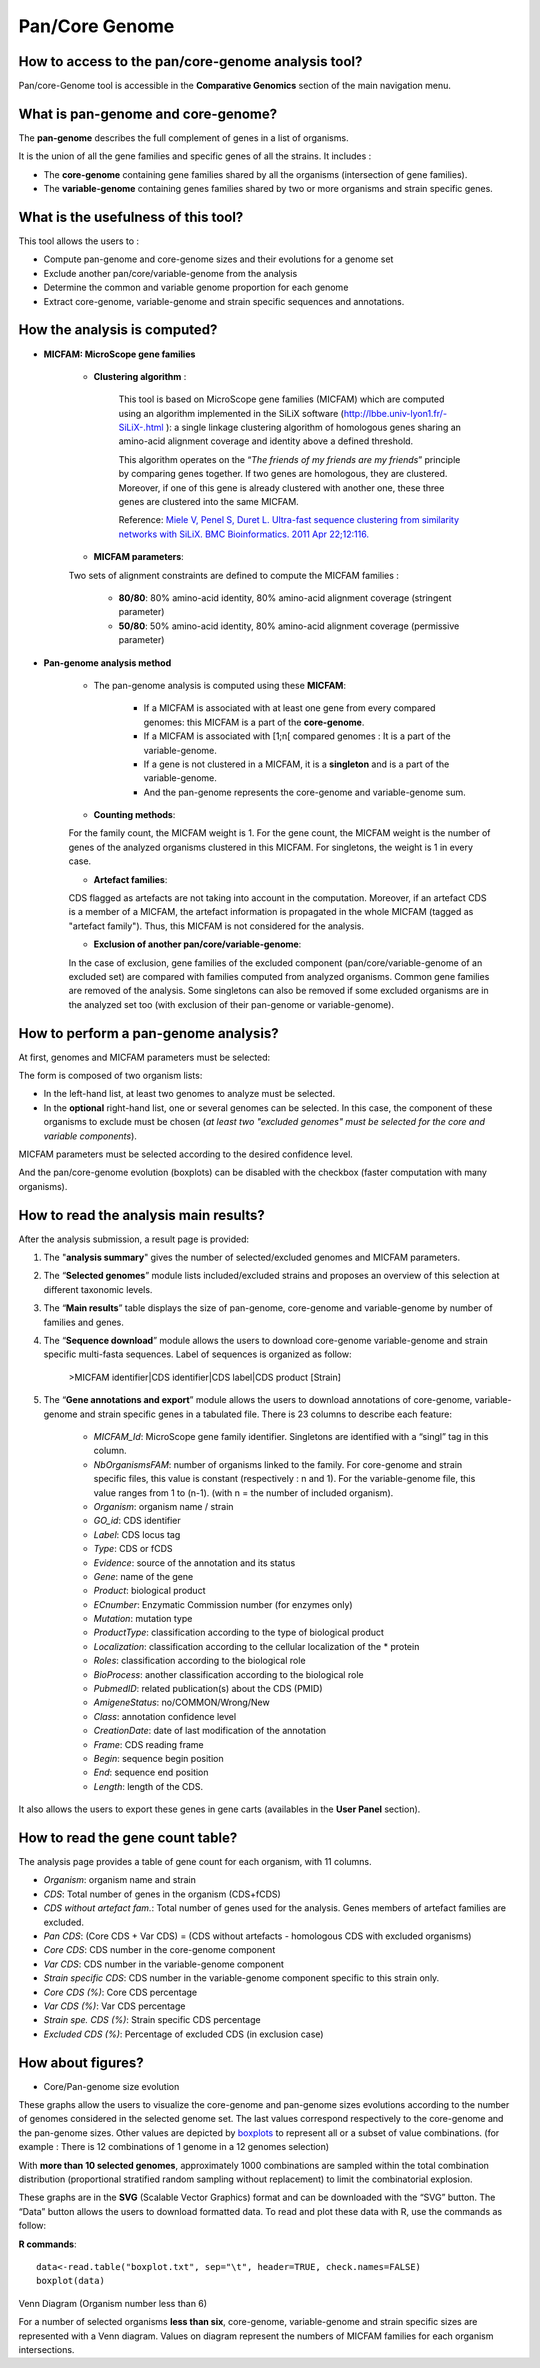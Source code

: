###############
Pan/Core Genome
###############

How to access to the pan/core-genome analysis tool?
---------------------------------------------------

Pan/core-Genome tool is accessible in the **Comparative Genomics** section of the main navigation menu.

What is pan-genome and core-genome?
-----------------------------------

The **pan-genome** describes the full complement of genes in a list of organisms.

.. image:: img/pancore1.png

It is the union of all the gene families and specific genes of all the strains. It includes :

* The **core-genome** containing gene families shared by all the organisms (intersection of gene families).
* The **variable-genome** containing genes families shared by two or more organisms and strain specific genes.


What is the usefulness of this tool?
------------------------------------

This tool allows the users to :

* Compute pan-genome and core-genome sizes and their evolutions for a genome set
* Exclude another pan/core/variable-genome from the analysis
* Determine the common and variable genome proportion for each genome
* Extract core-genome, variable-genome and strain specific sequences and annotations.


How the analysis is computed?
-----------------------------

- **MICFAM: MicroScope gene families**

	* **Clustering algorithm** : 
	
		This tool is based on MicroScope gene families (MICFAM) which are computed using an algorithm implemented in the SiLiX software (http://lbbe.univ-lyon1.fr/-SiLiX-.html ): a single linkage clustering algorithm of homologous genes sharing an amino-acid alignment coverage and identity above a defined threshold. 

		This algorithm operates on the “*The friends of my friends are my friends*” principle by comparing genes together. If two genes are homologous, they are clustered. Moreover, if one of this gene is already clustered with another one, these three genes are clustered into the same MICFAM. 

		Reference: `Miele V, Penel S, Duret L. Ultra-fast sequence clustering from similarity networks with SiLiX. BMC Bioinformatics. 2011 Apr 22;12:116. <http://www.ncbi.nlm.nih.gov/pmc/articles/PMC3095554/>`_

	* **MICFAM parameters**: 
	
	Two sets of alignment constraints are defined to compute the MICFAM families :
	
		* **80/80**: 80% amino-acid identity, 80% amino-acid alignment coverage (stringent parameter)
		* **50/80**: 50% amino-acid identity, 80% amino-acid alignment coverage (permissive parameter)


- **Pan-genome analysis method**

	* The pan-genome analysis is computed using these **MICFAM**:
		
		* If a MICFAM is associated with at least one gene from every compared genomes: this MICFAM is a part of the **core-genome**.
		* If a MICFAM is associated with [1;n[ compared genomes : It is a part of the variable-genome.
		* If a gene is not clustered in a MICFAM, it is a **singleton** and is a part of the variable-genome.
		* And the pan-genome represents the core-genome and variable-genome sum.
	
	* **Counting methods**: 
	
	For the family count, the MICFAM weight is 1. 
	For the gene count, the MICFAM weight is the number of genes of the analyzed organisms clustered in this MICFAM. 
	For singletons, the weight is 1 in every case.

	* **Artefact families**: 
	
	CDS flagged as artefacts are not taking into account in the computation. Moreover, if an artefact CDS is a member of a MICFAM, the artefact information is propagated in the whole MICFAM (tagged as "artefact family"). Thus, this MICFAM is not considered for the analysis.

	* **Exclusion of another pan/core/variable-genome**: 
	
	In the case of exclusion, gene families of the excluded component (pan/core/variable-genome of an excluded set) are compared with families computed from analyzed organisms. Common gene families are removed of the analysis. Some singletons can also be removed if some excluded organisms are in the analyzed set too (with exclusion of their pan-genome or variable-genome).


How to perform a pan-genome analysis?
-------------------------------------

At first, genomes and MICFAM parameters must be selected: 

.. image:: img/pancore2.png

The form is composed of two organism lists:

* In the left-hand list, at least two genomes to analyze must be selected.
* In the **optional** right-hand list, one or several genomes can be selected. In this case, the component of these organisms to exclude must be chosen (*at least two "excluded genomes" must be selected for the core and variable components*). 

MICFAM parameters must be selected according to the desired confidence level.

And the pan/core-genome evolution (boxplots) can be disabled with the checkbox (faster computation with many organisms).


How to read the analysis main results?
--------------------------------------

After the analysis submission, a result page is provided:

.. image:: img/pancore3.png

1) The "**analysis summary**" gives the number of selected/excluded genomes and MICFAM parameters.

2) The “**Selected genomes**” module lists included/excluded strains and proposes an overview of this selection at different taxonomic levels.

3) The “**Main results**” table displays the size of pan-genome, core-genome and variable-genome by number of families and genes.

4) The “**Sequence download**” module allows the users to download core-genome variable-genome and strain specific multi-fasta sequences. Label of sequences is organized as follow:

		>MICFAM identifier|CDS identifier|CDS label|CDS product [Strain]
		
5) The “**Gene annotations and export**” module allows the users to download annotations of core-genome, variable-genome and strain specific genes in a tabulated file. There is 23 columns to describe each feature:

	* *MICFAM_Id*: MicroScope gene family identifier. Singletons are identified with a “singl” tag in this column.
	* *NbOrganismsFAM*: number of organisms linked to the family. For core-genome and strain specific files, this value is constant (respectively : n and 1). For the variable-genome file, this value ranges from 1 to (n-1). (with n = the number of included organism).
	* *Organism*: organism name / strain
	* *GO_id*: CDS identifier
	* *Label*: CDS locus tag
	* *Type*: CDS or fCDS
	* *Evidence*: source of the annotation and its status
	* *Gene*: name of the gene
	* *Product*: biological product
	* *ECnumber*: Enzymatic Commission number (for enzymes only)
	* *Mutation*: mutation type
	* *ProductType*: classification according to the type of biological product
	* *Localization*: classification according to the cellular localization of the * protein
	* *Roles*: classification according to the biological role
	* *BioProcess*: another classification according to the biological role
	* *PubmedID*: related publication(s) about the CDS (PMID)
	* *AmigeneStatus*: no/COMMON/Wrong/New
	* *Class*: annotation confidence level
	* *CreationDate*: date of last modification of the annotation
	* *Frame*: CDS reading frame
	* *Begin*: sequence begin position
	* *End*: sequence end position
	* *Length*: length of the CDS.

It also allows the users to export these genes in gene carts (availables in the **User Panel** section).


How to read the gene count table?
---------------------------------

The analysis page provides a table of gene count for each organism, with 11 columns.

.. image:: img/pancore4.png

* *Organism*: organism name and strain
* *CDS*: Total number of genes in the organism (CDS+fCDS)
* *CDS without artefact fam.*: Total number of genes used for the analysis. Genes members of artefact families are excluded.
* *Pan CDS*: (Core CDS + Var CDS) = (CDS without artefacts - homologous CDS with excluded organisms)
* *Core CDS*: CDS number in the core-genome component
* *Var CDS*: CDS number in the variable-genome component
* *Strain specific CDS*: CDS number in the variable-genome component specific to this strain only.
* *Core CDS (%)*: Core CDS percentage
* *Var CDS (%)*: Var CDS percentage
* *Strain spe. CDS (%)*: Strain specific CDS percentage
* *Excluded CDS (%)*: Percentage of excluded CDS (in exclusion case)


How about figures?
------------------

* Core/Pan-genome size evolution

.. image:: img/pancore5.png

These graphs allow the users to visualize the core-genome and pan-genome sizes evolutions according to the number of genomes considered in the selected genome set. 
The last values correspond respectively to the core-genome and the pan-genome sizes. Other values are depicted by `boxplots <http://en.wikipedia.org/wiki/Box_plot>`_ to represent all or a subset of value combinations. (for example : There is 12 combinations of 1 genome in a 12 genomes selection) 

With **more than 10 selected genomes**, approximately 1000 combinations are sampled within the total combination distribution (proportional stratified random sampling without replacement) to limit the combinatorial explosion. 

These graphs are in the **SVG** (Scalable Vector Graphics) format and can be downloaded with the “SVG” button. 
The “Data” button allows the users to download formatted data. To read and plot these data with R, use the commands as follow:

**R commands**::

	data<-read.table("boxplot.txt", sep="\t", header=TRUE, check.names=FALSE) 
	boxplot(data)

Venn Diagram (Organism number less than 6)

.. image:: img/pancore6.png

For a number of selected organisms **less than six**, core-genome, variable-genome and strain specific sizes are represented with a Venn diagram. Values on diagram represent the numbers of MICFAM families for each organism intersections.